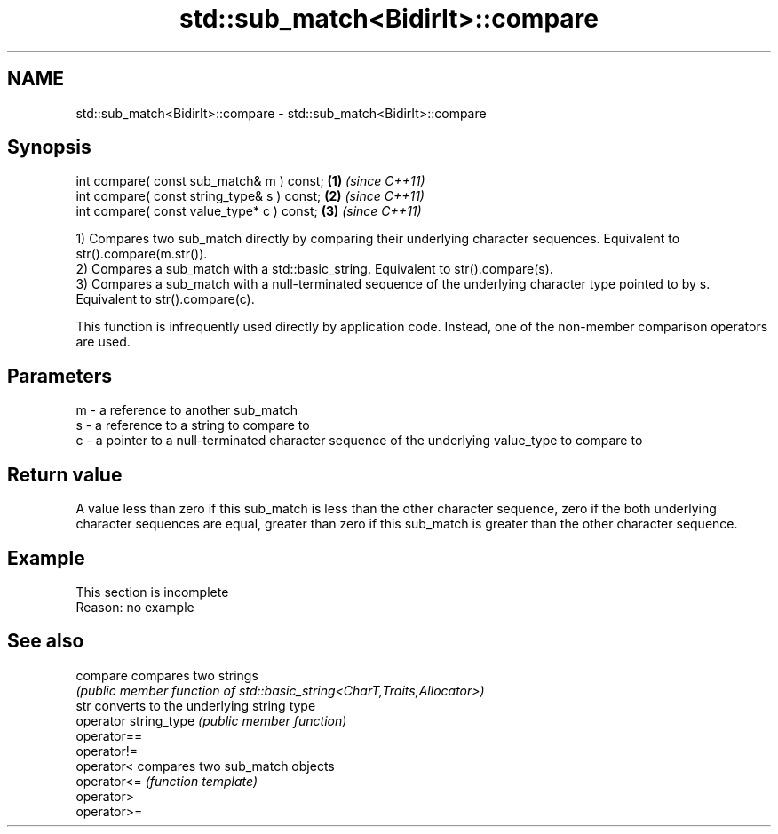 .TH std::sub_match<BidirIt>::compare 3 "2020.03.24" "http://cppreference.com" "C++ Standard Libary"
.SH NAME
std::sub_match<BidirIt>::compare \- std::sub_match<BidirIt>::compare

.SH Synopsis
   int compare( const sub_match& m ) const;   \fB(1)\fP \fI(since C++11)\fP
   int compare( const string_type& s ) const; \fB(2)\fP \fI(since C++11)\fP
   int compare( const value_type* c ) const;  \fB(3)\fP \fI(since C++11)\fP

   1) Compares two sub_match directly by comparing their underlying character sequences. Equivalent to str().compare(m.str()).
   2) Compares a sub_match with a std::basic_string. Equivalent to str().compare(s).
   3) Compares a sub_match with a null-terminated sequence of the underlying character type pointed to by s. Equivalent to str().compare(c).

   This function is infrequently used directly by application code. Instead, one of the non-member comparison operators are used.

.SH Parameters

   m - a reference to another sub_match
   s - a reference to a string to compare to
   c - a pointer to a null-terminated character sequence of the underlying value_type to compare to

.SH Return value

   A value less than zero if this sub_match is less than the other character sequence, zero if the both underlying character sequences are equal, greater than zero if this sub_match is greater than the other character sequence.

.SH Example

    This section is incomplete
    Reason: no example

.SH See also

   compare              compares two strings
                        \fI(public member function of std::basic_string<CharT,Traits,Allocator>)\fP
   str                  converts to the underlying string type
   operator string_type \fI(public member function)\fP
   operator==
   operator!=
   operator<            compares two sub_match objects
   operator<=           \fI(function template)\fP
   operator>
   operator>=
